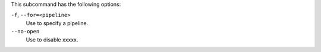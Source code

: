 .. The contents of this file are included in multiple topics.
.. This file describes a command or a sub-command for test-kitchen.
.. This file should not be changed in a way that hinders its ability to appear in multiple documentation sets. 


This subcommand has the following options:

``-f``, ``--for=<pipeline>``
   Use to specify a pipeline.

``--no-open``
   Use to disable xxxxx.

